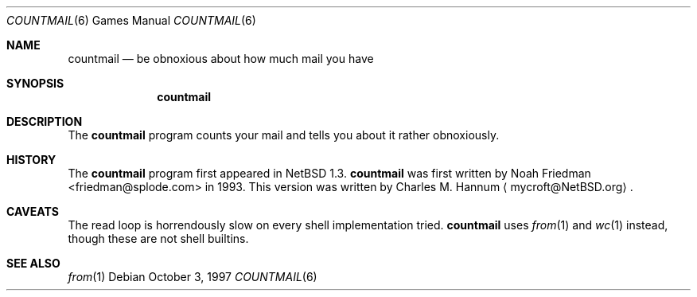 .\"	$NetBSD: countmail.6,v 1.9 2003/07/26 17:31:47 salo Exp $
.\"
.\" Copyright (c) 1997 Matthew R. Green
.\" All rights reserved.
.\"
.\" Redistribution and use in source and binary forms, with or without
.\" modification, are permitted provided that the following conditions
.\" are met:
.\" 1. Redistributions of source code must retain the above copyright
.\"    notice, this list of conditions and the following disclaimer.
.\" 2. Redistributions in binary form must reproduce the above copyright
.\"    notice, this list of conditions and the following disclaimer in the
.\"    documentation and/or other materials provided with the distribution.
.\" 3. The name of the author may not be used to endorse or promote products
.\"    derived from this software without specific prior written permission.
.\"
.\" THIS SOFTWARE IS PROVIDED BY THE AUTHOR ``AS IS'' AND ANY EXPRESS OR
.\" IMPLIED WARRANTIES, INCLUDING, BUT NOT LIMITED TO, THE IMPLIED WARRANTIES
.\" OF MERCHANTABILITY AND FITNESS FOR A PARTICULAR PURPOSE ARE DISCLAIMED.
.\" IN NO EVENT SHALL THE AUTHOR BE LIABLE FOR ANY DIRECT, INDIRECT,
.\" INCIDENTAL, SPECIAL, EXEMPLARY, OR CONSEQUENTIAL DAMAGES (INCLUDING,
.\" BUT NOT LIMITED TO, PROCUREMENT OF SUBSTITUTE GOODS OR SERVICES;
.\" LOSS OF USE, DATA, OR PROFITS; OR BUSINESS INTERRUPTION) HOWEVER CAUSED
.\" AND ON ANY THEORY OF LIABILITY, WHETHER IN CONTRACT, STRICT LIABILITY,
.\" OR TORT (INCLUDING NEGLIGENCE OR OTHERWISE) ARISING IN ANY WAY
.\" OUT OF THE USE OF THIS SOFTWARE, EVEN IF ADVISED OF THE POSSIBILITY OF
.\" SUCH DAMAGE.
.\"
.Dd October 3, 1997
.Dt COUNTMAIL 6
.Os
.Sh NAME
.Nm countmail
.Nd be obnoxious about how much mail you have
.Sh SYNOPSIS
.Nm
.Sh DESCRIPTION
The
.Nm
program counts your mail and tells you about it rather obnoxiously.
.Sh HISTORY
The
.Nm
program first appeared in
.Nx 1.3 .
.Nm
was first written by
.An Noah Friedman Aq friedman@splode.com
in 1993.
This version was written by Charles M. Hannum
.Aq mycroft@NetBSD.org .
.Sh CAVEATS
The read loop is horrendously slow on every shell implementation tried.
.Nm
uses
.Xr from 1
and
.Xr wc 1
instead, though these are not shell builtins.
.Sh SEE ALSO
.Xr from 1
